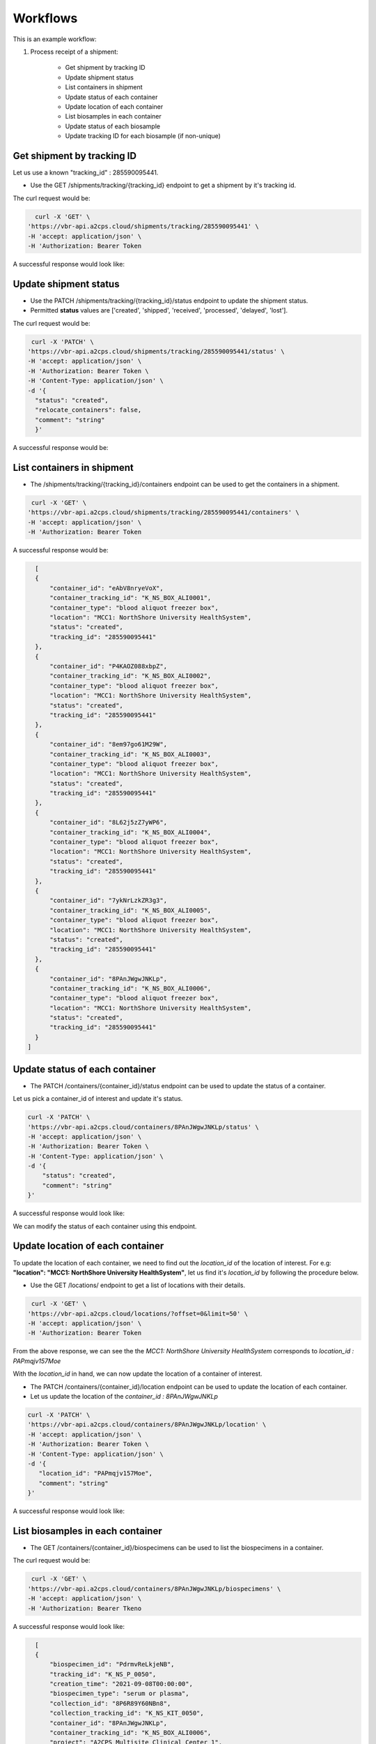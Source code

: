 Workflows
=========

This is an example workflow:

1. Process receipt of a shipment:


    * Get shipment by tracking ID
    * Update shipment status
    * List containers in shipment
    * Update status of each container
    * Update location of each container
    * List biosamples in each container
    * Update status of each biosample
    * Update tracking ID for each biosample (if non-unique)


Get shipment by tracking ID
---------------------------

Let us use a known "tracking_id" : 285590095441.

- Use the GET /shipments/tracking/{tracking_id} endpoint to get a shipment by it's tracking id.

The curl request would be:

.. code-block::

    curl -X 'GET' \
  'https://vbr-api.a2cps.cloud/shipments/tracking/285590095441' \
  -H 'accept: application/json' \
  -H 'Authorization: Bearer Token

A successful response would look like:

.. code-block::
   :emphasize-lines: 3

    {
        "shipment_id": "76zV8EM980jA4",
        "tracking_id": "285590095441",
        "shipment_name": "Northshore Shipping -1",
        "sender_name": "MR/VW",
        "project_name": "A2CPS Multisite Clinical Center 1",
        "ship_from": "MCC1: NorthShore University HealthSystem",
        "ship_to": "Receiving: University of California San Diego",
        "status": "shipment.shipped"
    }

Update shipment status
----------------------

- Use the PATCH /shipments/tracking/{tracking_id}/status endpoint to update the shipment status.

- Permitted **status** values are ['created', 'shipped', 'received', 'processed', 'delayed', 'lost'].

The curl request would be:

.. code-block:: bash

   curl -X 'PATCH' \
  'https://vbr-api.a2cps.cloud/shipments/tracking/285590095441/status' \
  -H 'accept: application/json' \
  -H 'Authorization: Bearer Token \
  -H 'Content-Type: application/json' \
  -d '{
    "status": "created",
    "relocate_containers": false,
    "comment": "string"
    }'

A successful response would be:

.. code-block:: bash
   :emphasize-lines: 9

    {
        "shipment_id": "76zV8EM980jA4",
        "tracking_id": "285590095441",
        "shipment_name": "Northshore Shipping -1",
        "sender_name": "MR/VW",
        "project_name": "A2CPS Multisite Clinical Center 1",
        "ship_from": "MCC1: NorthShore University HealthSystem",
        "ship_to": "Receiving: University of California San Diego",
        "status": "shipment.created"
    }


List containers in shipment
----------------------------

- The /shipments/tracking/{tracking_id}/containers endpoint can be used to get the containers in a shipment.

.. code-block::

   curl -X 'GET' \
  'https://vbr-api.a2cps.cloud/shipments/tracking/285590095441/containers' \
  -H 'accept: application/json' \
  -H 'Authorization: Bearer Token

A successful response would be:

.. code-block::

    [
    {
        "container_id": "eAbV8nryeVoX",
        "container_tracking_id": "K_NS_BOX_ALI0001",
        "container_type": "blood aliquot freezer box",
        "location": "MCC1: NorthShore University HealthSystem",
        "status": "created",
        "tracking_id": "285590095441"
    },
    {
        "container_id": "P4KAOZ088xbpZ",
        "container_tracking_id": "K_NS_BOX_ALI0002",
        "container_type": "blood aliquot freezer box",
        "location": "MCC1: NorthShore University HealthSystem",
        "status": "created",
        "tracking_id": "285590095441"
    },
    {
        "container_id": "8em97go61M29W",
        "container_tracking_id": "K_NS_BOX_ALI0003",
        "container_type": "blood aliquot freezer box",
        "location": "MCC1: NorthShore University HealthSystem",
        "status": "created",
        "tracking_id": "285590095441"
    },
    {
        "container_id": "8L62j5zZ7yWP6",
        "container_tracking_id": "K_NS_BOX_ALI0004",
        "container_type": "blood aliquot freezer box",
        "location": "MCC1: NorthShore University HealthSystem",
        "status": "created",
        "tracking_id": "285590095441"
    },
    {
        "container_id": "7ykNrLzkZR3g3",
        "container_tracking_id": "K_NS_BOX_ALI0005",
        "container_type": "blood aliquot freezer box",
        "location": "MCC1: NorthShore University HealthSystem",
        "status": "created",
        "tracking_id": "285590095441"
    },
    {
        "container_id": "8PAnJWgwJNKLp",
        "container_tracking_id": "K_NS_BOX_ALI0006",
        "container_type": "blood aliquot freezer box",
        "location": "MCC1: NorthShore University HealthSystem",
        "status": "created",
        "tracking_id": "285590095441"
    }
  ]



Update status of each container
-------------------------------

- The PATCH /containers/{container_id}/status endpoint can be used to update the status of a container.

Let us pick a container_id of interest and update it's status.

.. code-block:: bash

    curl -X 'PATCH' \
    'https://vbr-api.a2cps.cloud/containers/8PAnJWgwJNKLp/status' \
    -H 'accept: application/json' \
    -H 'Authorization: Bearer Token \
    -H 'Content-Type: application/json' \
    -d '{
        "status": "created",
        "comment": "string"
    }'

A successful response would look like:

.. code-block:: bash
   :emphasize-lines: 3, 6

   {
        "container_id": "8PAnJWgwJNKLp",
        "container_tracking_id": "K_NS_BOX_ALI0006",
        "container_type": "blood aliquot freezer box",
        "location": "MCC1: NorthShore University HealthSystem",
        "status": "container.created",
        "tracking_id": "285590095441"
    }

We can modify the status of each container using this endpoint.

Update location of each container
---------------------------------

To update the location of each container, we need to find out the *location_id* of the location of interest.
For e.g: **"location": "MCC1: NorthShore University HealthSystem"**, let us find it's *location_id* by following the
procedure below.

- Use the GET /locations/ endpoint to get a list of locations with their details.

.. code-block:: bash

   curl -X 'GET' \
  'https://vbr-api.a2cps.cloud/locations/?offset=0&limit=50' \
  -H 'accept: application/json' \
  -H 'Authorization: Bearer Token

.. code-block:: bash
   :emphasize-lines: 25,26

   [
      {
         "location_id": "PAPmJLX2Pr4yM",
         "display_name": "MCC1: Institute for Translational Medicine",
         "address1": "",
         "address2": "",
         "address3": "",
         "city": "Chicago",
         "state_province_country": "IL",
         "zip_or_postcode": "60637",
         "organization": "ITM"
      },
      {
         "location_id": "PAPmqezqm8rOn",
         "display_name": "MCC1: The University of Chicago Medical Center",
         "address1": "",
         "address2": "",
         "address3": "",
         "city": "Chicago",
         "state_province_country": "IL",
         "zip_or_postcode": "60637",
         "organization": "UCMC"
      },
      {
         "location_id": "PAPmqjv157Moe",
         "display_name": "MCC1: NorthShore University HealthSystem",
         "address1": "",
         "address2": "",
         "address3": "",
         "city": "Evanston",
         "state_province_country": "IL",
         "zip_or_postcode": "60201",
         "organization": "NS"
      }
   ]

From the above response, we can see the the *MCC1: NorthShore University HealthSystem* corresponds to *location_id : PAPmqjv157Moe*


With the *location_id* in hand, we can now update the location of a container of interest.

- The PATCH /containers/{container_id}/location endpoint can be used to update the location of each container.
- Let us update the location of the *container_id : 8PAnJWgwJNKLp*

.. code-block:: bash

   curl -X 'PATCH' \
   'https://vbr-api.a2cps.cloud/containers/8PAnJWgwJNKLp/location' \
   -H 'accept: application/json' \
   -H 'Authorization: Bearer Token \
   -H 'Content-Type: application/json' \
   -d '{
      "location_id": "PAPmqjv157Moe",
      "comment": "string"
   }'

A successful response would look like:

.. code-block:: bash
   :emphasize-lines: 2,5

   {
      "container_id": "8PAnJWgwJNKLp",
      "container_tracking_id": "K_NS_BOX_ALI0006",
      "container_type": "blood aliquot freezer box",
      "location": "MCC1: NorthShore University HealthSystem",
      "status": "container.created",
      "tracking_id": "285590095441"
   }


List biosamples in each container
---------------------------------

- The GET /containers/{container_id}/biospecimens can be used to list the biospecimens in a container.

The curl request would be:

.. code-block:: bash

   curl -X 'GET' \
  'https://vbr-api.a2cps.cloud/containers/8PAnJWgwJNKLp/biospecimens' \
  -H 'accept: application/json' \
  -H 'Authorization: Bearer Tkeno


A successful response would look like:

.. code-block:: bash

    [
    {
        "biospecimen_id": "PdrmvReLkjeNB",
        "tracking_id": "K_NS_P_0050",
        "creation_time": "2021-09-08T00:00:00",
        "biospecimen_type": "serum or plasma",
        "collection_id": "8P6R89Y60NBn8",
        "collection_tracking_id": "K_NS_KIT_0050",
        "container_id": "8PAnJWgwJNKLp",
        "container_tracking_id": "K_NS_BOX_ALI0006",
        "project": "A2CPS Multisite Clinical Center 1",
        "status": "created",
        "unit": "plasma_aliquot_tube",
        "subject_guid": "67c83cf9-4e9e-985d-1003-e776efecee86",
        "subject_id": "1bnoL9dYY8xx8",
        "bscp_time_blood_draw": "2021-09-08T11:03:00",
        "bscp_time_centrifuge": "2021-09-08T11:23:00",
        "bscp_aliquot_freezer_time": "2021-09-08T11:28:00",
        "bscp_deg_of_hemolysis": 0,
        "bscp_phleb_by_init": "AV",
        "bscp_procby_initials": "MR",
        "bscp_protocol_dev": false,
        "bscp_comments": "",
        "location": "MCC1: NorthShore University HealthSystem"
    },
    {
        "biospecimen_id": "1yv0R0NvKBYXm",
        "tracking_id": "K_NS_P_0047",
        "creation_time": "2021-09-13T00:00:00",
        "biospecimen_type": "serum or plasma",
        "collection_id": "7kgm6XRjgkvmb",
        "collection_tracking_id": "K_NS_KIT_0047",
        "container_id": "8PAnJWgwJNKLp",
        "container_tracking_id": "K_NS_BOX_ALI0006",
        "project": "A2CPS Multisite Clinical Center 1",
        "status": "created",
        "unit": "plasma_aliquot_tube",
        "subject_guid": "24caec78-fd6d-5843-6338-d01d21d966a9",
        "subject_id": "P4Z1nP60yYkqX",
        "bscp_time_blood_draw": "2021-09-13T09:34:00",
        "bscp_time_centrifuge": "2021-09-13T09:54:00",
        "bscp_aliquot_freezer_time": "2021-09-13T09:59:00",
        "bscp_deg_of_hemolysis": 0,
        "bscp_phleb_by_init": "SL",
        "bscp_procby_initials": "MR",
        "bscp_protocol_dev": false,
        "bscp_comments": "",
        "location": "MCC1: NorthShore University HealthSystem"
    }
  ]


Update status of each biosample
-------------------------------

We can update the status of a biospecimen using the PATCH /biospecimens/{biospecimen_id}/status endpoint.

The permitted values for **status** are: "inflight", "present", "spoiled", "depleted", "lost", "destroyed".

The curl request would be:


.. code-block:: bash

   curl -X 'PATCH' \
      'https://vbr-api.a2cps.cloud/biospecimens/7yAnxZN36BJJb/status' \
      -H 'accept: application/json' \
      -H 'Authorization: Bearer Token \
      -H 'Content-Type: application/json' \
      -d '{
         "status": "inflight",
         "comment": "string"
      }'

A successful response would look like:

.. code-block:: bash
   :emphasize-lines: 11

   {
      "biospecimen_id": "7yAnxZN36BJJb",
      "tracking_id": "K_RU_P_0017",
      "creation_time": "2021-04-30T00:00:00",
      "biospecimen_type": "serum or plasma",
      "collection_id": "PdV482PnBozxe",
      "collection_tracking_id": "K_RU_KIT_0021",
      "container_id": "8PqD2Xb7AgzA2",
      "container_tracking_id": "K_RU_BOX_ALI_0002",
      "project": "A2CPS Multisite Clinical Center 1",
      "status": "measurement.inflight",
      "unit": "plasma_aliquot_tube",
      "subject_guid": "90f8fc45-5d53-0de4-6853-284607a8c4e6",
      "subject_id": "Pxk1yXJPV3ADX",
      "bscp_time_blood_draw": "2021-04-30T11:53:00",
      "bscp_time_centrifuge": "2021-04-30T12:13:00",
      "bscp_aliquot_freezer_time": "2021-04-30T12:24:00",
      "bscp_deg_of_hemolysis": 1,
      "bscp_phleb_by_init": "KB",
      "bscp_procby_initials": "MM",
      "bscp_protocol_dev": true,
      "bscp_comments": "Unable to collect blood at baseline. Blood collected DOS.",
      "location": "MCC1: Rush University Medical Center"
   }



Update tracking ID for each biosample (if non-unique)
-----------------------------------------------------

We can update the Tracking Id of a biospecimen to an Id of our choice.

The curl request would be:

.. code-block:: bash

   curl -X 'PATCH' \
      'https://vbr-api.a2cps.cloud/biospecimens/7yAnxZN36BJJb/tracking_id' \
      -H 'accept: application/json' \
      -H 'Authorization: Bearer eyJ0eXAiOiJKV1QiLCJhbGciOiJSUzI1NiJ9.eyJqdGkiOiI0ZTcyNTM2NC1hNzUzLTRkMjEtYmI2Ni1kYTgxZDEzZjRmNzIiLCJpc3MiOiJodHRwczovL2EyY3BzZGV2LnRhcGlzLmlvL3YzL3Rva2VucyIsInN1YiI6InNnb3BhbEBhMmNwc2RldiIsInRhcGlzL3RlbmFudF9pZCI6ImEyY3BzZGV2IiwidGFwaXMvdG9rZW5fdHlwZSI6ImFjY2VzcyIsInRhcGlzL2RlbGVnYXRpb24iOmZhbHNlLCJ0YXBpcy9kZWxlZ2F0aW9uX3N1YiI6bnVsbCwidGFwaXMvdXNlcm5hbWUiOiJzZ29wYWwiLCJ0YXBpcy9hY2NvdW50X3R5cGUiOiJ1c2VyIiwiZXhwIjoxNjQzNjcwODI3LCJ0YXBpcy9jbGllbnRfaWQiOm51bGwsInRhcGlzL2dyYW50X3R5cGUiOiJwYXNzd29yZCJ9.DwyzMvLGm1hPvxFmMRpPGJ9DhyZqQTlp_newlgRCFvKsywDVnGofOD3s62OBxRJvuaxdlfSKoWTnPzGTfuFfItKCGzOWl9USkvKnroRq8m47z5gX1m3DkqOE_zrzyQn-u4nqJvFGWOLOPB94W5mgf4jFncU2LXmNdjy5eJvmqSXe3FqKYHxsPRweZc12ykgUYeaJSmd45Pce8bG2-KTLEcvX3ECh6sjtJ7w5rZY5ASn0BPBayYMUtUsJrV5dKwmAmRWbxjDvBf9sHysxpUj2FwkbIsMTwSyDUN9Euii0zbKfYcUg3fBJUYF86ll3CNpixzxe23T6Tr9jbf2HE5PDTQ' \
      -H 'Content-Type: application/json' \
      -d '{
         "tracking_id": "1234check",
         "comment": "Optional comment explaining or documenting the change"
      }'

A successful response would hold the new *tracking_id* for our biospecimen.

.. code-block:: bash
   :emphasize-lines: 3, 4

   {
      "biospecimen_id": "7yAnxZN36BJJb",
      "tracking_id": "1234check",
      "creation_time": "2021-04-30T00:00:00",
      "biospecimen_type": "serum or plasma",
      "collection_id": "PdV482PnBozxe",
      "collection_tracking_id": "K_RU_KIT_0021",
      "container_id": "8PqD2Xb7AgzA2",
      "container_tracking_id": "K_RU_BOX_ALI_0002",
      "project": "A2CPS Multisite Clinical Center 1",
      "status": "measurement.inflight",
      "unit": "plasma_aliquot_tube",
      "subject_guid": "90f8fc45-5d53-0de4-6853-284607a8c4e6",
      "subject_id": "Pxk1yXJPV3ADX",
      "bscp_time_blood_draw": "2021-04-30T11:53:00",
      "bscp_time_centrifuge": "2021-04-30T12:13:00",
      "bscp_aliquot_freezer_time": "2021-04-30T12:24:00",
      "bscp_deg_of_hemolysis": 1,
      "bscp_phleb_by_init": "KB",
      "bscp_procby_initials": "MM",
      "bscp_protocol_dev": true,
      "bscp_comments": "Unable to collect blood at baseline. Blood collected DOS.",
      "location": "MCC1: Rush University Medical Center"
   }